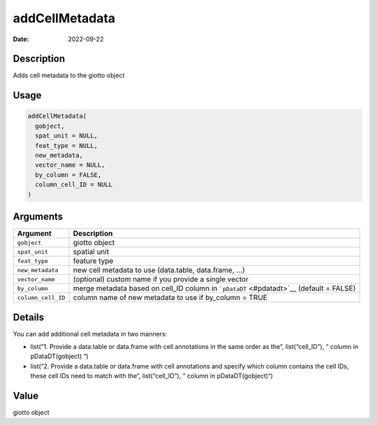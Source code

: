 ===============
addCellMetadata
===============

:Date: 2022-09-22

Description
===========

Adds cell metadata to the giotto object

Usage
=====

.. code:: r

   addCellMetadata(
     gobject,
     spat_unit = NULL,
     feat_type = NULL,
     new_metadata,
     vector_name = NULL,
     by_column = FALSE,
     column_cell_ID = NULL
   )

Arguments
=========

+-------------------------------+--------------------------------------+
| Argument                      | Description                          |
+===============================+======================================+
| ``gobject``                   | giotto object                        |
+-------------------------------+--------------------------------------+
| ``spat_unit``                 | spatial unit                         |
+-------------------------------+--------------------------------------+
| ``feat_type``                 | feature type                         |
+-------------------------------+--------------------------------------+
| ``new_metadata``              | new cell metadata to use             |
|                               | (data.table, data.frame, …)          |
+-------------------------------+--------------------------------------+
| ``vector_name``               | (optional) custom name if you        |
|                               | provide a single vector              |
+-------------------------------+--------------------------------------+
| ``by_column``                 | merge metadata based on cell_ID      |
|                               | column in ```pDataDT`` <#pdatadt>`__ |
|                               | (default = FALSE)                    |
+-------------------------------+--------------------------------------+
| ``column_cell_ID``            | column name of new metadata to use   |
|                               | if by_column = TRUE                  |
+-------------------------------+--------------------------------------+

Details
=======

You can add additional cell metadata in two manners:

-  list(“1. Provide a data.table or data.frame with cell annotations in
   the same order as the”, list(“cell_ID”), ” column in pDataDT(gobject)
   “)

-  list(“2. Provide a data.table or data.frame with cell annotations and
   specify which column contains the cell IDs, these cell IDs need to
   match with the”, list(“cell_ID”), ” column in pDataDT(gobject)“)

Value
=====

giotto object
